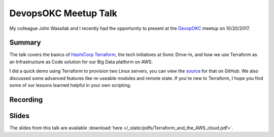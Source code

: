 DevopsOKC Meetup Talk
======================

My colleague John Wassilak and I recently had the opportunity to present at the `DevopOKC <https://www.meetup.com/DevopsOKC/events/244081796/>`_ meetup on 10/20/2017. 

Summary
-------
The talk covers the basics of `HashiCorp Terraform <https://www.terraform.io>`_, the tech initiatives at Sonic Drive-In, and how we use Terraform as an Infrastructure as Code solution for our Big Data platform on AWS.

I did a quick demo using Terraform to provision two Linux servers, you can view the `source <https://github.com/csabatini/terraform-meetup-demo>`_ for that on GitHub. We also discussed some advanced features like re-useable modules and remote state. If you're new to Terraform, I hope you find some of our lessons learned helpful in your own scripting.

Recording
---------
.. raw:: html

  <video width="480" height="320" controls="controls"><source src="https://sabatini.io/_static/videos/devopsokc20171020.webm" type="video/webm"></video>

Slides
------
The slides from this talk are available :download:`here </_static/pdfs/Terraform_and_the_AWS_cloud.pdf>`.

.. author:: default
.. categories:: none
.. tags:: aws, devops, terraform, talks
.. comments::
